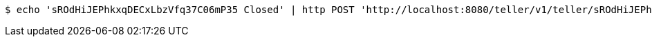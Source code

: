 [source,bash]
----
$ echo 'sROdHiJEPhkxqDECxLbzVfq37C06mP35 Closed' | http POST 'http://localhost:8080/teller/v1/teller/sROdHiJEPhkxqDECxLbzVfq37C06mP35/' 'Accept:application/json' 'Content-Type:application/json'
----